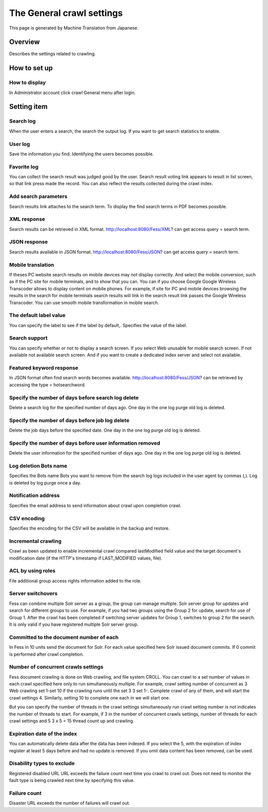 ==========================
The General crawl settings
==========================

This page is generated by Machine Translation from Japanese.

Overview
========

Describes the settings related to crawling.

How to set up
=============

How to display
--------------

In Administrator account click crawl General menu after login.

|image0|

Setting item
============

Search log
----------

When the user enters a search, the search the output log. If you want to
get search statistics to enable.

User log
--------

Save the information you find. Identifying the users becomes possible.

Favorite log
------------

You can collect the search result was judged good by the user. Search
result voting link appears to result in list screen, so that link press
made the record. You can also reflect the results collected during the
crawl index.

Add search parameters
---------------------

Search results link attaches to the search term. To display the find
search terms in PDF becomes possible.

XML response
------------

Search results can be retrieved in XML format.
http://localhost:8080/Fess/XML? can get access query = search term.

JSON response
-------------

Search results available in JSON format.
http://localhost:8080/Fess/JSON? can get access query = search term.

Mobile translation
------------------

If theses PC website search results on mobile devices may not display
correctly. And select the mobile conversion, such as if the PC site for
mobile terminals, and to show that you can. You can if you choose Google
Google Wireless Transcoder allows to display content on mobile phones.
For example, if site for PC and mobile devices browsing the results in
the search for mobile terminals search results will link in the search
result link passes the Google Wireless Transcoder. You can use smooth
mobile transformation in mobile search.

The default label value
-----------------------

You can specify the label to see if the label by default,. Specifies the
value of the label.

Search support
--------------

You can specify whether or not to display a search screen. If you select
Web unusable for mobile search screen. If not available not available
search screen. And if you want to create a dedicated index server and
select not available.

Featured keyword response
-------------------------

In JSON format often find search words becomes available.
http://localhost:8080/Fess/JSON? can be retrieved by accessing the type
= hotsearchword.

Specify the number of days before search log delete
---------------------------------------------------

Delete a search log for the specified number of days ago. One day in the
one log purge old log is deleted.

Specify the number of days before job log delete
------------------------------------------------

Delete the job days before the specified date. One day in the one log
purge old log is deleted.

Specify the number of days before user information removed
----------------------------------------------------------

Delete the user information for the specified number of days ago. One
day in the one log purge old log is deleted.

Log deletion Bots name
----------------------

Specifies the Bots name Bots you want to remove from the search log logs
included in the user agent by commas (,). Log is deleted by log purge
once a day.

Notification address
--------------------

Specifies the email address to send information about crawl upon
completion crawl.

CSV encoding
------------

Specifies the encoding for the CSV will be available in the backup and
restore.

Incremental crawling
--------------------

Crawl as been updated to enable incremental crawl compared lastModified
field value and the target document's modification date (if the HTTP's
timestamp if LAST\_MODIFIED values, file).

ACL by using roles
------------------

File additional group access rights information added to the role.

Server switchovers
------------------

Fess can combine multiple Solr server as a group, the group can manage
multiple. Solr server group for updates and search for different groups
to use. For example, if you had two groups using the Group 2 for update,
search for use of Group 1. After the crawl has been completed if
switching server updates for Group 1, switches to group 2 for the
search. It is only valid if you have registered multiple Solr server
group.

Committed to the document number of each
----------------------------------------

In Fess in 10 units send the document for Solr. For each value specified
here Solr issued document commits. If 0 commit is performed after crawl
completion.

Number of concurrent crawls settings
------------------------------------

Fess document crawling is done on Web crawling, and file system CROLL.
You can crawl to a set number of values in each crawl specified here
only to run simultaneously multiple. For example, crawl setting number
of concurrent as 3 Web crawling set 1-set 10 if the crawling runs until
the set 3 3 set 1-. Complete crawl of any of them, and will start the
crawl settings 4. Similarly, setting 10 to complete one each in we will
start one.

But you can specify the number of threads in the crawl settings
simultaneously run crawl setting number is not indicates the number of
threads to start. For example, if 3 in the number of concurrent crawls
settings, number of threads for each crawl settings and 5 3 x 5 = 15
thread count up and crawling.

Expiration date of the index
----------------------------

You can automatically delete data after the data has been indexed. If
you select the 5, with the expiration of index register at least 5 days
before and had no update is removed. If you omit data content has been
removed, can be used.

Disability types to exclude
---------------------------

Registered disabled URL URL exceeds the failure count next time you
crawl to crawl out. Does not need to monitor the fault type is being
crawled next time by specifying this value.

Failure count
-------------

Disaster URL exceeds the number of failures will crawl out.

.. |image0| image:: ../../../resources/images/en/9.0/admin/crawl-1.png
